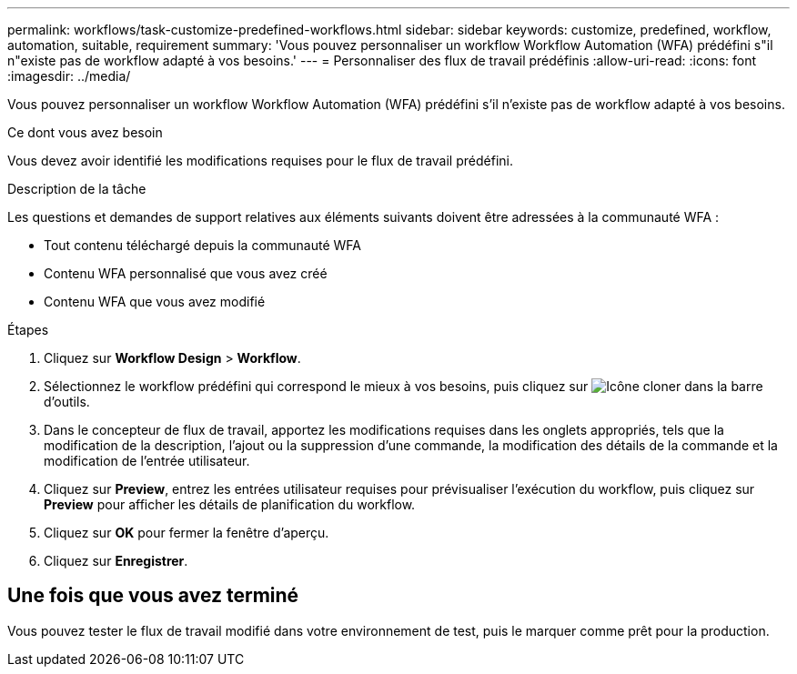 ---
permalink: workflows/task-customize-predefined-workflows.html 
sidebar: sidebar 
keywords: customize, predefined, workflow, automation, suitable, requirement 
summary: 'Vous pouvez personnaliser un workflow Workflow Automation (WFA) prédéfini s"il n"existe pas de workflow adapté à vos besoins.' 
---
= Personnaliser des flux de travail prédéfinis
:allow-uri-read: 
:icons: font
:imagesdir: ../media/


[role="lead"]
Vous pouvez personnaliser un workflow Workflow Automation (WFA) prédéfini s'il n'existe pas de workflow adapté à vos besoins.

.Ce dont vous avez besoin
Vous devez avoir identifié les modifications requises pour le flux de travail prédéfini.

.Description de la tâche
Les questions et demandes de support relatives aux éléments suivants doivent être adressées à la communauté WFA :

* Tout contenu téléchargé depuis la communauté WFA
* Contenu WFA personnalisé que vous avez créé
* Contenu WFA que vous avez modifié


.Étapes
. Cliquez sur *Workflow Design* > *Workflow*.
. Sélectionnez le workflow prédéfini qui correspond le mieux à vos besoins, puis cliquez sur image:../media/clone_wfa_icon.gif["Icône cloner"] dans la barre d'outils.
. Dans le concepteur de flux de travail, apportez les modifications requises dans les onglets appropriés, tels que la modification de la description, l'ajout ou la suppression d'une commande, la modification des détails de la commande et la modification de l'entrée utilisateur.
. Cliquez sur *Preview*, entrez les entrées utilisateur requises pour prévisualiser l'exécution du workflow, puis cliquez sur *Preview* pour afficher les détails de planification du workflow.
. Cliquez sur *OK* pour fermer la fenêtre d'aperçu.
. Cliquez sur *Enregistrer*.




== Une fois que vous avez terminé

Vous pouvez tester le flux de travail modifié dans votre environnement de test, puis le marquer comme prêt pour la production.
